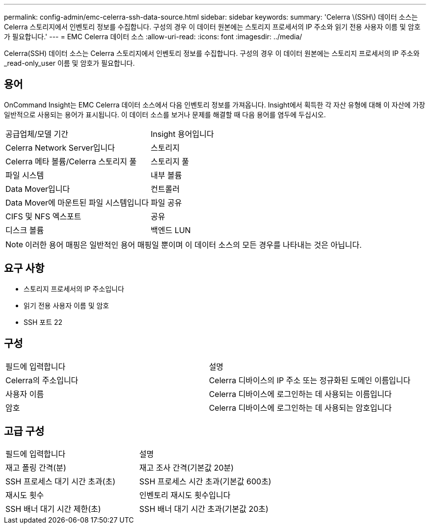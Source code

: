 ---
permalink: config-admin/emc-celerra-ssh-data-source.html 
sidebar: sidebar 
keywords:  
summary: 'Celerra \(SSH\) 데이터 소스는 Celerra 스토리지에서 인벤토리 정보를 수집합니다. 구성의 경우 이 데이터 원본에는 스토리지 프로세서의 IP 주소와 읽기 전용 사용자 이름 및 암호가 필요합니다.' 
---
= EMC Celerra 데이터 소스
:allow-uri-read: 
:icons: font
:imagesdir: ../media/


[role="lead"]
Celerra(SSH) 데이터 소스는 Celerra 스토리지에서 인벤토리 정보를 수집합니다. 구성의 경우 이 데이터 원본에는 스토리지 프로세서의 IP 주소와 _read-only_user 이름 및 암호가 필요합니다.



== 용어

OnCommand Insight는 EMC Celerra 데이터 소스에서 다음 인벤토리 정보를 가져옵니다. Insight에서 획득한 각 자산 유형에 대해 이 자산에 가장 일반적으로 사용되는 용어가 표시됩니다. 이 데이터 소스를 보거나 문제를 해결할 때 다음 용어를 염두에 두십시오.

|===


| 공급업체/모델 기간 | Insight 용어입니다 


 a| 
Celerra Network Server입니다
 a| 
스토리지



 a| 
Celerra 메타 볼륨/Celerra 스토리지 풀
 a| 
스토리지 풀



 a| 
파일 시스템
 a| 
내부 볼륨



 a| 
Data Mover입니다
 a| 
컨트롤러



 a| 
Data Mover에 마운트된 파일 시스템입니다
 a| 
파일 공유



 a| 
CIFS 및 NFS 엑스포트
 a| 
공유



 a| 
디스크 볼륨
 a| 
백엔드 LUN

|===
[NOTE]
====
이러한 용어 매핑은 일반적인 용어 매핑일 뿐이며 이 데이터 소스의 모든 경우를 나타내는 것은 아닙니다.

====


== 요구 사항

* 스토리지 프로세서의 IP 주소입니다
* 읽기 전용 사용자 이름 및 암호
* SSH 포트 22




== 구성

|===


| 필드에 입력합니다 | 설명 


 a| 
Celerra의 주소입니다
 a| 
Celerra 디바이스의 IP 주소 또는 정규화된 도메인 이름입니다



 a| 
사용자 이름
 a| 
Celerra 디바이스에 로그인하는 데 사용되는 이름입니다



 a| 
암호
 a| 
Celerra 디바이스에 로그인하는 데 사용되는 암호입니다

|===


== 고급 구성

|===


| 필드에 입력합니다 | 설명 


 a| 
재고 폴링 간격(분)
 a| 
재고 조사 간격(기본값 20분)



 a| 
SSH 프로세스 대기 시간 초과(초)
 a| 
SSH 프로세스 시간 초과(기본값 600초)



 a| 
재시도 횟수
 a| 
인벤토리 재시도 횟수입니다



 a| 
SSH 배너 대기 시간 제한(초)
 a| 
SSH 배너 대기 시간 초과(기본값 20초)

|===